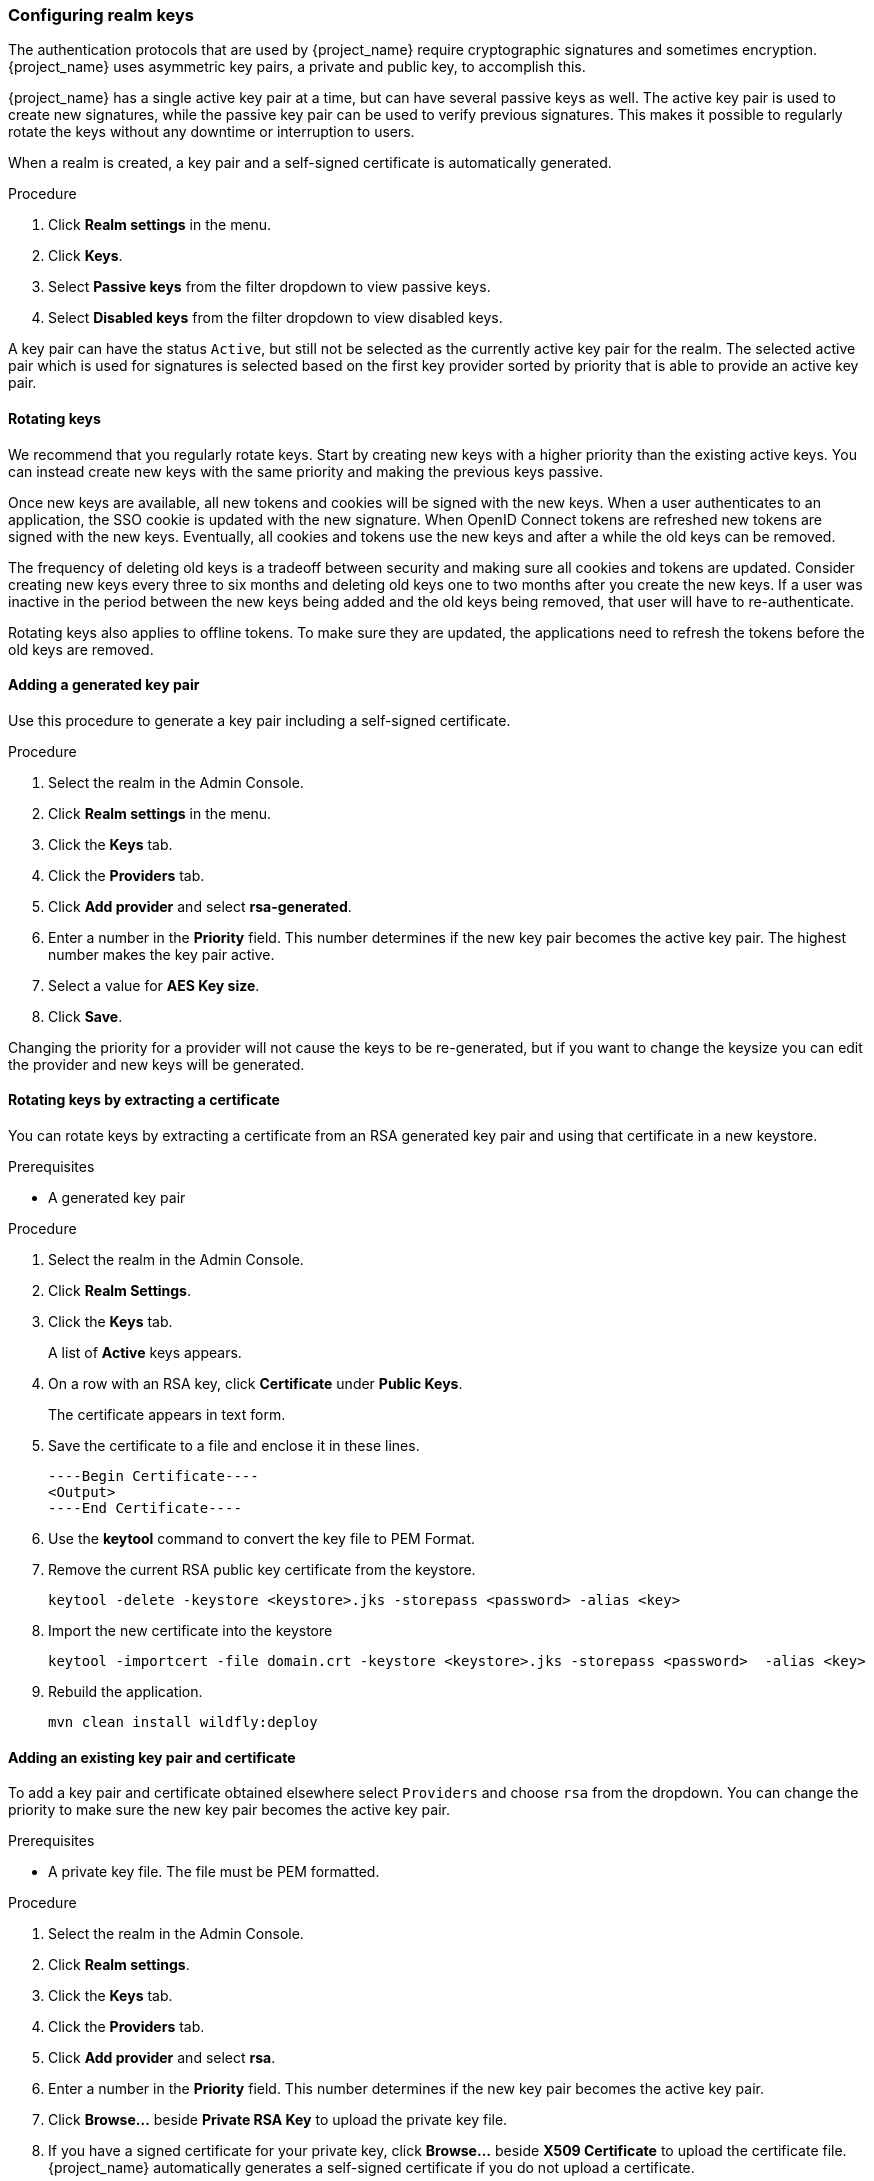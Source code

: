 [[realm_keys]]
=== Configuring realm keys

The authentication protocols that are used by {project_name} require cryptographic signatures and sometimes
encryption.  {project_name} uses asymmetric key pairs, a private and public key, to accomplish this.

{project_name} has a single active key pair at a time, but can have several passive keys as well. The active key pair
is used to create new signatures, while the passive key pair can be used to verify previous signatures. This makes it
possible to regularly rotate the keys without any downtime or interruption to users.

When a realm is created, a key pair and a self-signed certificate is automatically generated.

.Procedure
. Click *Realm settings* in the menu.
. Click *Keys*.
. Select *Passive keys* from the filter dropdown to view passive keys.
. Select *Disabled keys* from the filter dropdown to view disabled keys.

A key pair can have the status `Active`, but still not be selected as the currently active key pair for the realm.
The selected active pair which is used for signatures is selected based on the first key provider sorted by priority
that is able to provide an active key pair.

==== Rotating keys

We recommend that you regularly rotate keys. Start by creating new keys with a higher priority than the existing active keys. You can instead create new keys with the same priority and making the previous keys passive.

Once new keys are available, all new tokens and cookies will be signed with the new keys. When a user authenticates to an
application, the SSO cookie is updated with the new signature. When OpenID Connect tokens are refreshed new tokens are
signed with the new keys. Eventually, all cookies and tokens use the new keys and after a while the old keys can be removed.

The frequency of deleting old keys is a tradeoff between security and making sure all cookies and tokens are updated. Consider creating new keys every three to six months and deleting old keys one to two months after you create the new keys. If a user was inactive in the period between the new keys being added and the old keys being removed, that user will have to re-authenticate.

Rotating keys also applies to offline tokens. To make sure they are updated, the applications need to refresh the tokens before the old keys are removed.

==== Adding a generated key pair

Use this procedure to generate a key pair including a self-signed certificate.

.Procedure
. Select the realm in the Admin Console.
. Click *Realm settings* in the menu.
. Click the *Keys* tab.
. Click the *Providers* tab.
. Click *Add provider* and select *rsa-generated*.
. Enter a number in the *Priority* field. This number determines if the new key pair becomes the active key pair. The highest number makes the key pair active.
. Select a value for *AES Key size*.
. Click *Save*.

Changing the priority for a provider will not cause the keys to be re-generated, but if you want to change the keysize
you can edit the provider and new keys will be generated.

==== Rotating keys by extracting a certificate

You can rotate keys by extracting a certificate from an RSA generated key pair and using that certificate in a new keystore.

.Prerequisites
* A generated key pair 

.Procedure
. Select the realm in the Admin Console.
. Click *Realm Settings*.
. Click the *Keys* tab.
+
A list of *Active* keys appears.
. On a row with an RSA key, click *Certificate* under *Public Keys*.
+
The certificate appears in text form.
. Save the certificate to a file and enclose it in these lines.
+
[source,bash,subs=+attributes]
----
----Begin Certificate---- 
<Output>
----End Certificate---- 
----
. Use the *keytool* command to convert the key file to PEM Format.

. Remove the current RSA public key certificate from the keystore.
+
[source,bash,subs=+attributes]
----
keytool -delete -keystore <keystore>.jks -storepass <password> -alias <key>
----
. Import the new certificate into the keystore
+
[source,bash,subs=+attributes]
----
keytool -importcert -file domain.crt -keystore <keystore>.jks -storepass <password>  -alias <key>
----
. Rebuild the application.
+
[source,bash,subs=+attributes]
----
mvn clean install wildfly:deploy
----

==== Adding an existing key pair and certificate

To add a key pair and certificate obtained elsewhere select `Providers` and choose `rsa` from the dropdown. You can change
the priority to make sure the new key pair becomes the active key pair.

.Prerequisites
* A private key file. The file must be PEM formatted.

.Procedure
. Select the realm in the Admin Console.
. Click *Realm settings*.
. Click the *Keys* tab.
. Click the *Providers* tab.
. Click *Add provider* and select *rsa*.
. Enter a number in the *Priority* field. This number determines if the new key pair becomes the active key pair.
. Click *Browse...* beside *Private RSA Key* to upload the private key file.
. If you have a signed certificate for your private key,  click *Browse...* beside *X509 Certificate* to upload the certificate file. {project_name} automatically generates a self-signed certificate if you do not upload a certificate.
. Click *Save*.

==== Loading keys from a Java Keystore

To add a key pair and certificate stored in a Java Keystore file on the host select `Providers` and choose `java-keystore`
from the dropdown. You can change the priority to make sure the new key pair becomes the active key pair.

For the associated certificate chain to be loaded it must be imported to the Java Keystore file with the same `Key Alias` used to load the key pair.

.Procedure
. Select the realm in the Admin Console.
. Click *Realm settings* in the menu.
. Click the *Keys* tab.
. Click the *Providers* tab.
. Click *Add provider* and select *java-keystore*.
. Enter a number in the *Priority* field. This number determines if the new key pair becomes the active key pair.
. Enter the desired *Algorithm*. Note that the algorithm should match the key type (for example `RS256` requires a RSA private key, `ES256` a EC private key or `AES` an AES secret key).
. Enter a value for *Keystore*. Path to the keystore file.
. Enter the *Keystore Password*. The option can refer a value from an external <<_vault-administration,vault>>.
. Enter a value for *Keystore Type* (`JKS`, `PKCS12` or `BCFKS`).
. Enter a value for the *Key Alias* to load from the keystore.
. Enter the *Key Password*. The option can refer a value from an external <<_vault-administration,vault>>.
. Enter a value for *Key Use* (`sig` for signing or `enc` for encryption). Note that the use should match the algorithm type (for example `RS256` is `sig` but `RSA-OAEP` is `enc`)
. Click *Save*.

[WARNING]
====
Not all the keystore types support all types of keys. `JKS` and `PKCS12` in fips modes (provider `BCFIPS`) cannot store secret key entries.
====

==== Making keys passive

.Procedure
. Select the realm in the Admin Console.
. Click *Realm settings* in the menu.
. Click the *Keys* tab.
. Click the *Providers* tab.
. Click the provider of the key you want to make passive.
. Toggle *Active* to *Off*.
. Click *Save*.

==== Disabling keys

.Procedure
. Select the realm in the Admin Console.
. Click *Realm settings* in the menu.
. Click the *Keys* tab.
. Click the *Providers* tab.
. Click the provider of the key you want to make passive.
. Toggle *Enabled* to *Off*.
. Click *Save*.

==== Compromised keys

{project_name} has the signing keys stored just locally and they are never shared with the client applications, users or other
entities. However, if you think that your realm signing key was compromised, you should first generate new key pair as described above and
then immediately remove the compromised key pair.

Alternatively, you can delete the provider from the `Providers` table.

.Procedure
. Click *Clients* in the menu.
. Click *security-admin-console*.
. Scroll down to the *Access settings* section.
. Fill in the *Admin URL* field.
. Click the *Advanced* tab.
. Click *Set to now* in the *Revocation* section.
. Click *Push*.

Pushing the not-before policy ensures that client applications do not accept the existing tokens signed by the compromised key. The client application is forced to download new key pairs from {project_name} also so the tokens signed by the compromised key will be invalid.

[NOTE]
====
REST and confidential clients must set *Admin URL* so {project_name} can send clients the pushed not-before policy request.
====
